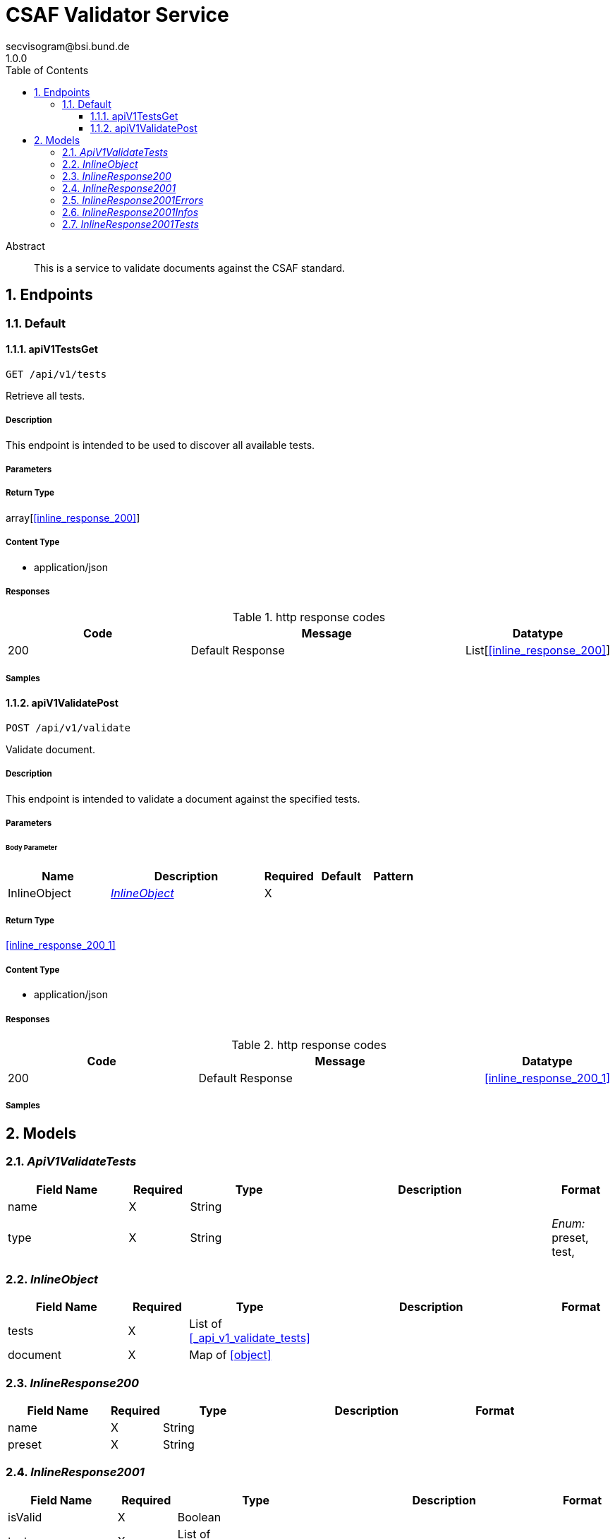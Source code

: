 = CSAF Validator Service
secvisogram@bsi.bund.de
1.0.0
:toc: left
:numbered:
:toclevels: 3
:source-highlighter: highlightjs
:keywords: openapi, rest, CSAF Validator Service
:specDir: 
:snippetDir: 
:generator-template: v1 2019-12-20
:info-url: https://github.com/secvisogram/csaf-validator-service
:app-name: CSAF Validator Service

[abstract]
.Abstract
This is a service to validate documents against the CSAF standard.


// markup not found, no include::{specDir}intro.adoc[opts=optional]



== Endpoints


[.Default]
=== Default


[.apiV1TestsGet]
==== apiV1TestsGet

`GET /api/v1/tests`

Retrieve all tests.

===== Description

This endpoint is intended to be used to discover all available tests.


// markup not found, no include::{specDir}api/v1/tests/GET/spec.adoc[opts=optional]



===== Parameters







===== Return Type

array[<<inline_response_200>>]


===== Content Type

* application/json

===== Responses

.http response codes
[cols="2,3,1"]
|===
| Code | Message | Datatype


| 200
| Default Response
| List[<<inline_response_200>>] 

|===

===== Samples


// markup not found, no include::{snippetDir}api/v1/tests/GET/http-request.adoc[opts=optional]


// markup not found, no include::{snippetDir}api/v1/tests/GET/http-response.adoc[opts=optional]



// file not found, no * wiremock data link :api/v1/tests/GET/GET.json[]


ifdef::internal-generation[]
===== Implementation

// markup not found, no include::{specDir}api/v1/tests/GET/implementation.adoc[opts=optional]


endif::internal-generation[]


[.apiV1ValidatePost]
==== apiV1ValidatePost

`POST /api/v1/validate`

Validate document.

===== Description

This endpoint is intended to validate a document against the specified tests.


// markup not found, no include::{specDir}api/v1/validate/POST/spec.adoc[opts=optional]



===== Parameters


====== Body Parameter

[cols="2,3,1,1,1"]
|===
|Name| Description| Required| Default| Pattern

| InlineObject
|  <<InlineObject>>
| X
| 
| 

|===





===== Return Type

<<inline_response_200_1>>


===== Content Type

* application/json

===== Responses

.http response codes
[cols="2,3,1"]
|===
| Code | Message | Datatype


| 200
| Default Response
|  <<inline_response_200_1>>

|===

===== Samples


// markup not found, no include::{snippetDir}api/v1/validate/POST/http-request.adoc[opts=optional]


// markup not found, no include::{snippetDir}api/v1/validate/POST/http-response.adoc[opts=optional]



// file not found, no * wiremock data link :api/v1/validate/POST/POST.json[]


ifdef::internal-generation[]
===== Implementation

// markup not found, no include::{specDir}api/v1/validate/POST/implementation.adoc[opts=optional]


endif::internal-generation[]


[#models]
== Models


[#ApiV1ValidateTests]
=== _ApiV1ValidateTests_ 



[.fields-ApiV1ValidateTests]
[cols="2,1,2,4,1"]
|===
| Field Name| Required| Type| Description| Format

| name
| X
| String 
| 
|  

| type
| X
| String 
| 
|  _Enum:_ preset, test, 

|===


[#InlineObject]
=== _InlineObject_ 



[.fields-InlineObject]
[cols="2,1,2,4,1"]
|===
| Field Name| Required| Type| Description| Format

| tests
| X
| List  of <<_api_v1_validate_tests>>
| 
|  

| document
| X
| Map  of <<object>>
| 
|  

|===


[#InlineResponse200]
=== _InlineResponse200_ 



[.fields-InlineResponse200]
[cols="2,1,2,4,1"]
|===
| Field Name| Required| Type| Description| Format

| name
| X
| String 
| 
|  

| preset
| X
| String 
| 
|  

|===


[#InlineResponse2001]
=== _InlineResponse2001_ 



[.fields-InlineResponse2001]
[cols="2,1,2,4,1"]
|===
| Field Name| Required| Type| Description| Format

| isValid
| X
| Boolean 
| 
|  

| tests
| X
| List  of <<inline_response_200_1_tests>>
| 
|  

|===


[#InlineResponse2001Errors]
=== _InlineResponse2001Errors_ 



[.fields-InlineResponse2001Errors]
[cols="2,1,2,4,1"]
|===
| Field Name| Required| Type| Description| Format

| instancePath
| X
| String 
| 
|  

| message
| 
| String 
| 
|  

|===


[#InlineResponse2001Infos]
=== _InlineResponse2001Infos_ 



[.fields-InlineResponse2001Infos]
[cols="2,1,2,4,1"]
|===
| Field Name| Required| Type| Description| Format

| instancePath
| X
| String 
| 
|  

| message
| X
| String 
| 
|  

|===


[#InlineResponse2001Tests]
=== _InlineResponse2001Tests_ 



[.fields-InlineResponse2001Tests]
[cols="2,1,2,4,1"]
|===
| Field Name| Required| Type| Description| Format

| errors
| X
| List  of <<inline_response_200_1_errors>>
| 
|  

| infos
| X
| List  of <<inline_response_200_1_infos>>
| 
|  

| warnings
| X
| List  of <<inline_response_200_1_infos>>
| 
|  

| isValid
| X
| Boolean 
| 
|  

| name
| X
| String 
| 
|  

|===


